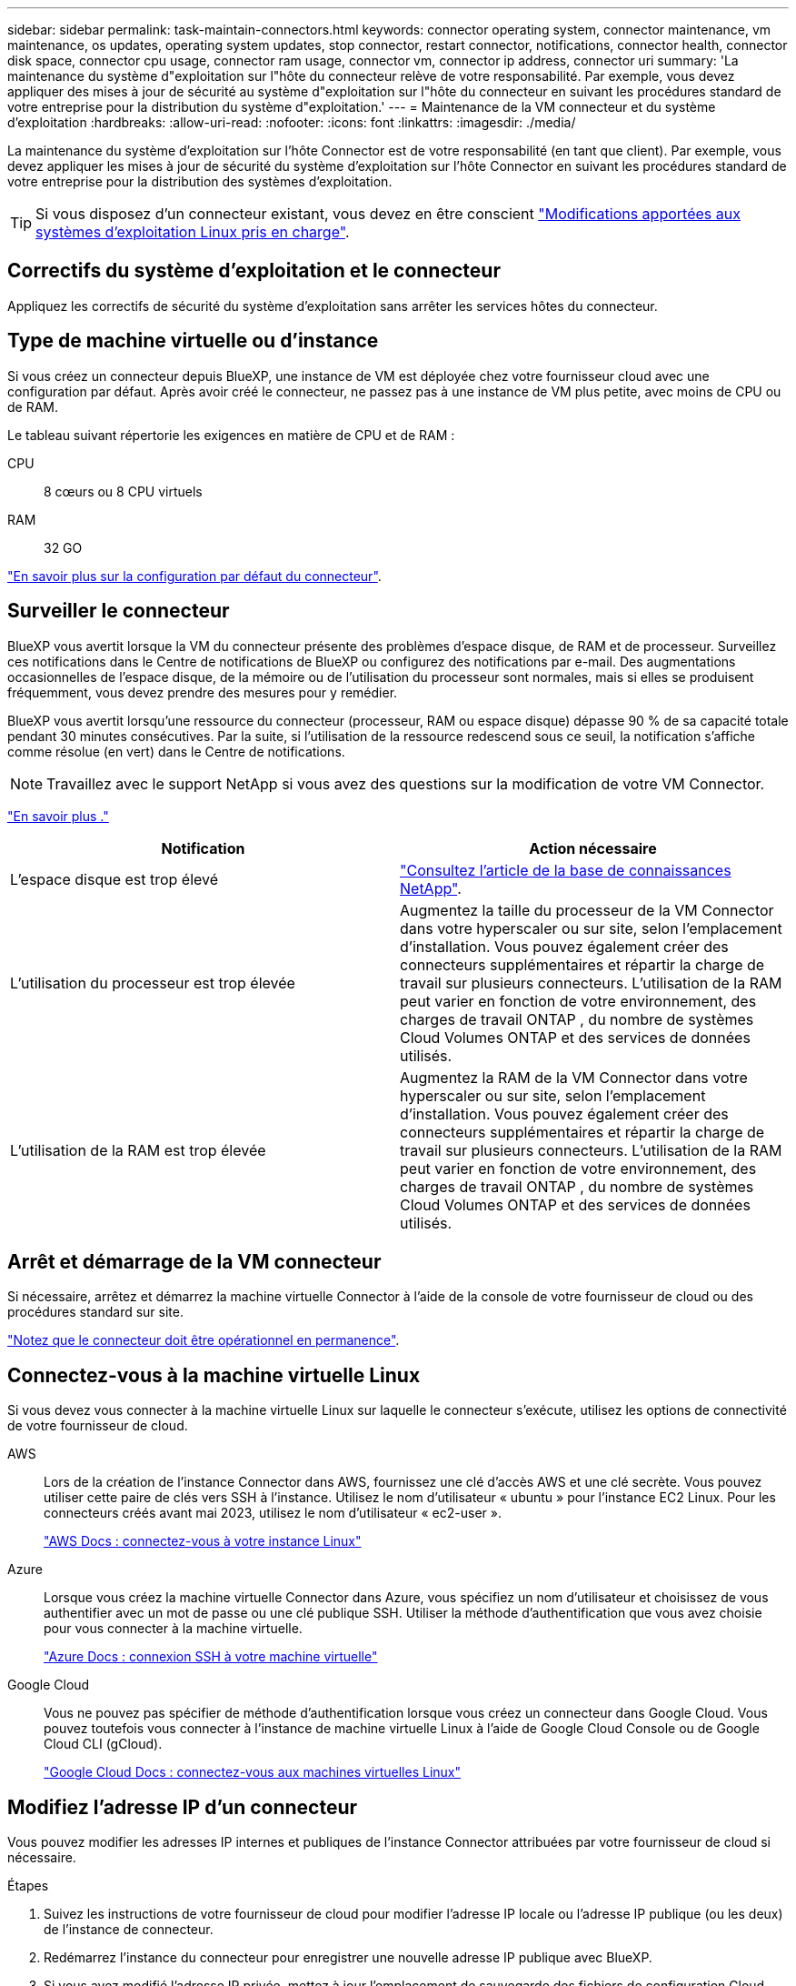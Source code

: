 ---
sidebar: sidebar 
permalink: task-maintain-connectors.html 
keywords: connector operating system, connector maintenance, vm maintenance, os updates, operating system updates, stop connector, restart connector, notifications, connector health, connector disk space, connector cpu usage, connector ram usage, connector vm, connector ip address, connector uri 
summary: 'La maintenance du système d"exploitation sur l"hôte du connecteur relève de votre responsabilité. Par exemple, vous devez appliquer des mises à jour de sécurité au système d"exploitation sur l"hôte du connecteur en suivant les procédures standard de votre entreprise pour la distribution du système d"exploitation.' 
---
= Maintenance de la VM connecteur et du système d'exploitation
:hardbreaks:
:allow-uri-read: 
:nofooter: 
:icons: font
:linkattrs: 
:imagesdir: ./media/


[role="lead"]
La maintenance du système d'exploitation sur l'hôte Connector est de votre responsabilité (en tant que client). Par exemple, vous devez appliquer les mises à jour de sécurité du système d'exploitation sur l'hôte Connector en suivant les procédures standard de votre entreprise pour la distribution des systèmes d'exploitation.


TIP: Si vous disposez d'un connecteur existant, vous devez en être conscient link:reference-connector-operating-system-changes.html["Modifications apportées aux systèmes d'exploitation Linux pris en charge"].



== Correctifs du système d'exploitation et le connecteur

Appliquez les correctifs de sécurité du système d’exploitation sans arrêter les services hôtes du connecteur.



== Type de machine virtuelle ou d'instance

Si vous créez un connecteur depuis BlueXP, une instance de VM est déployée chez votre fournisseur cloud avec une configuration par défaut. Après avoir créé le connecteur, ne passez pas à une instance de VM plus petite, avec moins de CPU ou de RAM.

Le tableau suivant répertorie les exigences en matière de CPU et de RAM :

CPU:: 8 cœurs ou 8 CPU virtuels
RAM:: 32 GO


link:reference-connector-default-config.html["En savoir plus sur la configuration par défaut du connecteur"].



== Surveiller le connecteur

BlueXP vous avertit lorsque la VM du connecteur présente des problèmes d'espace disque, de RAM et de processeur. Surveillez ces notifications dans le Centre de notifications de BlueXP ou configurez des notifications par e-mail. Des augmentations occasionnelles de l'espace disque, de la mémoire ou de l'utilisation du processeur sont normales, mais si elles se produisent fréquemment, vous devez prendre des mesures pour y remédier.

BlueXP vous avertit lorsqu'une ressource du connecteur (processeur, RAM ou espace disque) dépasse 90 % de sa capacité totale pendant 30 minutes consécutives. Par la suite, si l'utilisation de la ressource redescend sous ce seuil, la notification s'affiche comme résolue (en vert) dans le Centre de notifications.


NOTE: Travaillez avec le support NetApp si vous avez des questions sur la modification de votre VM Connector.

link:https://docs.netapp.com/us-en/bluexp-setup-admin/task-monitor-cm-operations.html#notification-center["En savoir plus ."^]

[cols="47,47"]
|===
| Notification | Action nécessaire 


| L'espace disque est trop élevé | link:https://kb.netapp.com/Cloud/BlueXP/Cloud_Manager/How_to_resolve_disk_space_issues_on_BlueXP_connector_VM["Consultez l'article de la base de connaissances NetApp"^]. 


| L'utilisation du processeur est trop élevée | Augmentez la taille du processeur de la VM Connector dans votre hyperscaler ou sur site, selon l'emplacement d'installation. Vous pouvez également créer des connecteurs supplémentaires et répartir la charge de travail sur plusieurs connecteurs. L'utilisation de la RAM peut varier en fonction de votre environnement, des charges de travail ONTAP , du nombre de systèmes Cloud Volumes ONTAP et des services de données utilisés. 


| L'utilisation de la RAM est trop élevée | Augmentez la RAM de la VM Connector dans votre hyperscaler ou sur site, selon l'emplacement d'installation. Vous pouvez également créer des connecteurs supplémentaires et répartir la charge de travail sur plusieurs connecteurs. L'utilisation de la RAM peut varier en fonction de votre environnement, des charges de travail ONTAP , du nombre de systèmes Cloud Volumes ONTAP et des services de données utilisés. 
|===


== Arrêt et démarrage de la VM connecteur

Si nécessaire, arrêtez et démarrez la machine virtuelle Connector à l'aide de la console de votre fournisseur de cloud ou des procédures standard sur site.

link:concept-connectors.html#connectors-must-be-operational-at-all-times["Notez que le connecteur doit être opérationnel en permanence"].



== Connectez-vous à la machine virtuelle Linux

Si vous devez vous connecter à la machine virtuelle Linux sur laquelle le connecteur s’exécute, utilisez les options de connectivité de votre fournisseur de cloud.

AWS:: Lors de la création de l'instance Connector dans AWS, fournissez une clé d'accès AWS et une clé secrète. Vous pouvez utiliser cette paire de clés vers SSH à l'instance. Utilisez le nom d'utilisateur « ubuntu » pour l'instance EC2 Linux. Pour les connecteurs créés avant mai 2023, utilisez le nom d'utilisateur « ec2-user ».
+
--
https://docs.aws.amazon.com/AWSEC2/latest/UserGuide/AccessingInstances.html["AWS Docs : connectez-vous à votre instance Linux"^]

--
Azure:: Lorsque vous créez la machine virtuelle Connector dans Azure, vous spécifiez un nom d’utilisateur et choisissez de vous authentifier avec un mot de passe ou une clé publique SSH. Utiliser la méthode d'authentification que vous avez choisie pour vous connecter à la machine virtuelle.
+
--
https://docs.microsoft.com/en-us/azure/virtual-machines/linux/mac-create-ssh-keys#ssh-into-your-vm["Azure Docs : connexion SSH à votre machine virtuelle"^]

--
Google Cloud:: Vous ne pouvez pas spécifier de méthode d'authentification lorsque vous créez un connecteur dans Google Cloud. Vous pouvez toutefois vous connecter à l'instance de machine virtuelle Linux à l'aide de Google Cloud Console ou de Google Cloud CLI (gCloud).
+
--
https://cloud.google.com/compute/docs/instances/connecting-to-instance["Google Cloud Docs : connectez-vous aux machines virtuelles Linux"^]

--




== Modifiez l'adresse IP d'un connecteur

Vous pouvez modifier les adresses IP internes et publiques de l'instance Connector attribuées par votre fournisseur de cloud si nécessaire.

.Étapes
. Suivez les instructions de votre fournisseur de cloud pour modifier l'adresse IP locale ou l'adresse IP publique (ou les deux) de l'instance de connecteur.
. Redémarrez l'instance du connecteur pour enregistrer une nouvelle adresse IP publique avec BlueXP.
. Si vous avez modifié l'adresse IP privée, mettez à jour l'emplacement de sauvegarde des fichiers de configuration Cloud Volumes ONTAP de manière à ce que les sauvegardes soient envoyées à la nouvelle adresse IP privée sur le connecteur.
+
Mettez à jour l’emplacement de sauvegarde pour chaque système Cloud Volumes ONTAP .

+
.. Depuis l'interface de ligne de commandes de Cloud Volumes ONTAP, définir le niveau de privilège sur Advanced :
+
[source, cli]
----
set -privilege advanced
----
.. Lancer la commande suivante pour afficher la cible de sauvegarde actuelle :
+
[source, cli]
----
system configuration backup settings show
----
.. Exécutez la commande suivante pour mettre à jour l'adresse IP de la cible de sauvegarde :
+
[source, cli]
----
system configuration backup settings modify -destination <target-location>
----






== Modifier les URI d'un connecteur

Vous pouvez ajouter et supprimer l’identifiant de ressource uniforme (URI) pour un connecteur.

.Étapes
. Sélectionnez la liste déroulante *Connector* dans l'en-tête BlueXP.
. Sélectionnez *gérer les connecteurs*.
. Développez la barre *URI du connecteur* pour afficher les URI du connecteur.
. Ajoutez et supprimez des URI, puis sélectionnez *appliquer*.

